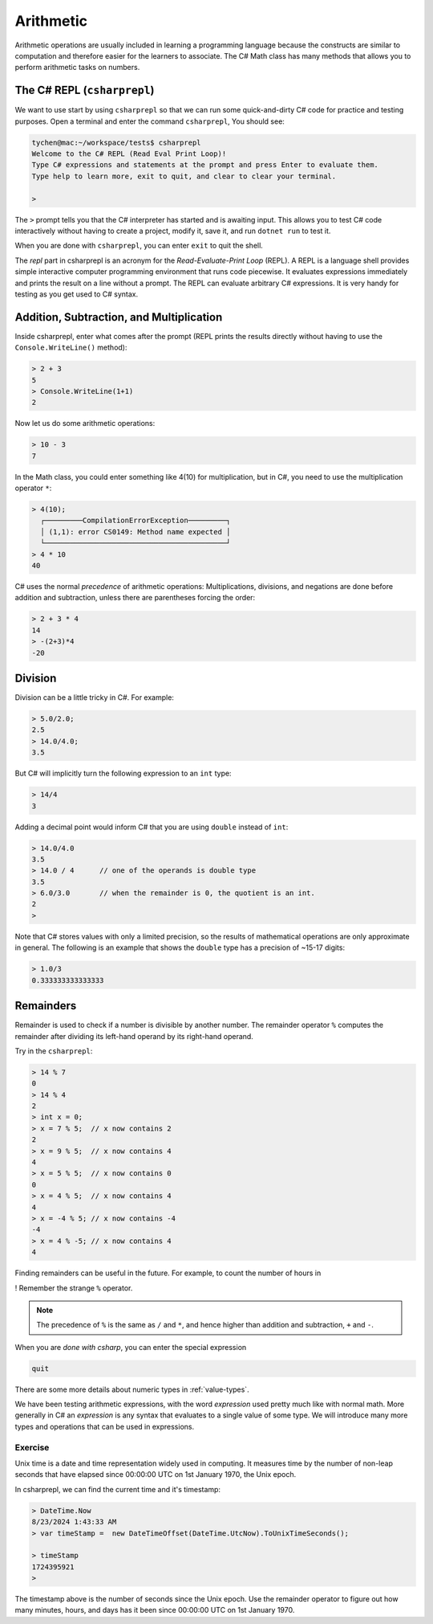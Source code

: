 .. index:: arithmetic

.. _arithmetic:
   
Arithmetic
==================

Arithmetic operations are usually included in learning a programming 
language because the constructs are similar to computation and therefore 
easier for the learners to associate. The C# Math class has many 
methods that allows you to perform arithmetic tasks on numbers.


The C# REPL (``csharprepl``)
--------------------------------
We want to use start by using ``csharprepl`` so that we can run some 
quick-and-dirty C# code for practice and testing purposes. 
Open a terminal and enter the command 
``csharprepl``, You should see:

.. code-block:: none

    tychen@mac:~/workspace/tests$ csharprepl
    Welcome to the C# REPL (Read Eval Print Loop)!
    Type C# expressions and statements at the prompt and press Enter to evaluate them.
    Type help to learn more, exit to quit, and clear to clear your terminal.

    > 

The ``>`` prompt tells you that the C# interpreter has started
and is awaiting input. This allows you to test C# code interactively 
without having to create a project, modify it, save it, and run 
``dotnet run`` to test it. 

When you are done with ``csharprepl``, you can enter ``exit`` to quit the shell.

The *repl* part in csharprepl is an acronym for the *Read-Evaluate-Print Loop* 
(REPL). A REPL is a language shell provides simple interactive computer programming 
environment that runs code piecewise. It evaluates expressions immediately and prints 
the result on a line without a prompt. The REPL can evaluate arbitrary C# 
expressions. It is very handy for testing as you get used to C# syntax. 



Addition, Subtraction, and Multiplication
-------------------------------------------

.. index::
   single: operator; + with numbers
   single: +; with numbers

Inside csharprepl, enter what comes after the prompt (REPL prints the 
results directly without having to use the ``Console.WriteLine()`` method):

.. code-block:: none
 
    > 2 + 3
    5
    > Console.WriteLine(1+1)
    2

.. index::
   operator; -
   single: -; subtraction

Now let us do some arithmetic operations: 

.. code-block:: none
 
    > 10 - 3
    7


.. index::
   operator; *
   single: * multiplication

In the Math class, you could enter something like 4(10) for multiplication, but 
in C#, you need to use the multiplication operator ``*``:

.. code-block:: none
 
    > 4(10);
      ┌─────────CompilationErrorException─────────┐   
      │ (1,1): error CS0149: Method name expected │   
      └───────────────────────────────────────────┘   
    > 4 * 10
    40

.. Unfortunately the error messages are not always easy to follow:  
.. it is hard to guess the
.. intention of the user making a mistake.


.. index::
   single:  ( ); grouping
   grouping ( )
   single: -; negation  


C# uses the normal *precedence* of arithmetic operations: Multiplications, 
divisions, and negations are done before addition and subtraction, unless
there are parentheses forcing the order: 

.. code-block:: none

    > 2 + 3 * 4 
    14
    > -(2+3)*4 
    -20 


.. index:: 
   single: remainder %
   single: % remainder
   single: operator; /, %
   division
   single: / ; division
   single: . ; double literal
   double
   int
   type; int
   type; double

.. _Division-and-Remainders:
   
Division 
--------------------------------

   
Division can be a little tricky in C#. For example:

.. code-block:: none

    > 5.0/2.0;
    2.5
    > 14.0/4.0;
    3.5

But C# will implicitly turn the following expression to an ``int`` type:

.. code-block:: none

    > 14/4
    3


Adding a decimal point would inform C# that you are using ``double`` instead of ``int``:

.. code-block:: none

    > 14.0/4.0
    3.5
    > 14.0 / 4      // one of the operands is double type
    3.5
    > 6.0/3.0       // when the remainder is 0, the quotient is an int.
    2
    > 

Note that C# stores values with only a limited precision, so the results of 
mathematical operations are only approximate in general. The following 
is an example that shows the ``double`` type has a precision of ~15-17 digits:

.. code-block:: none

    > 1.0/3
    0.333333333333333


Remainders
--------------

Remainder is used to check if a number is divisible by another number. 
The remainder operator ``%`` computes the remainder after dividing its 
left-hand operand by its right-hand operand. 

Try in the ``csharprepl``:

.. code-block:: none

    > 14 % 7
    0
    > 14 % 4
    2
    > int x = 0;
    > x = 7 % 5;  // x now contains 2
    2
    > x = 9 % 5;  // x now contains 4
    4
    > x = 5 % 5;  // x now contains 0
    0
    > x = 4 % 5;  // x now contains 4
    4
    > x = -4 % 5; // x now contains -4
    -4
    > x = 4 % -5; // x now contains 4
    4

Finding remainders can be useful in the future. For example, to count the 
number of hours in 

!  Remember the strange ``%`` operator.

.. note::
   The precedence of ``%`` is the same as ``/`` and ``*``, and hence
   higher than addition and subtraction, ``+`` and ``-``. 

When you are *done with csharp*, you can enter the special expression

.. code-block:: none

    quit

There are some more details about numeric types in :ref:`value-types`.

.. index:: expression

We have been testing arithmetic expressions, with the word 
*expression* used pretty much like with normal math.  More generally in C#
an *expression* is any syntax that evaluates to a single value of some type.  
We will introduce many more types and operations that can be used in expressions. 

Exercise
~~~~~~~~~~~~~~~~~~~~~~~~~~

Unix time is a date and time representation widely used in computing. 
It measures time by the number of non-leap seconds that have elapsed 
since 00:00:00 UTC on 1st January 1970, the Unix epoch. 

In csharprepl, we can find the current time and it's timestamp:

.. code-block:: none

    > DateTime.Now
    8/23/2024 1:43:33 AM
    > var timeStamp =  new DateTimeOffset(DateTime.UtcNow).ToUnixTimeSeconds();

    > timeStamp
    1724395921
    > 

The timestamp above is the number of seconds since the Unix epoch. Use the 
remainder operator to figure out how many minutes, hours, and days has it 
been since 00:00:00 UTC on 1st January 1970.    

